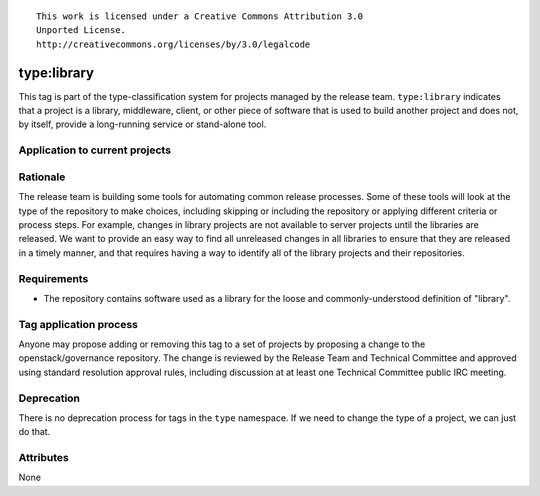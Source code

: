 ::

  This work is licensed under a Creative Commons Attribution 3.0
  Unported License.
  http://creativecommons.org/licenses/by/3.0/legalcode

.. _`tag-type:library`:

==============
 type:library
==============

This tag is part of the type-classification system for projects
managed by the release team. ``type:library`` indicates that a project
is a library, middleware, client, or other piece of software that is
used to build another project and does not, by itself, provide a
long-running service or stand-alone tool.


Application to current projects
===============================

.. tagged-projects:: type:library


Rationale
=========

The release team is building some tools for automating common release
processes. Some of these tools will look at the type of the repository
to make choices, including skipping or including the repository or
applying different criteria or process steps. For example, changes in
library projects are not available to server projects until the
libraries are released. We want to provide an easy way to find all
unreleased changes in all libraries to ensure that they are released
in a timely manner, and that requires having a way to identify all of
the library projects and their repositories.


Requirements
============

* The repository contains software used as a library for the loose and
  commonly-understood definition of "library".


Tag application process
=======================

Anyone may propose adding or removing this tag to a set of projects by
proposing a change to the openstack/governance repository. The change
is reviewed by the Release Team and Technical Committee and approved
using standard resolution approval rules, including discussion at at
least one Technical Committee public IRC meeting.

Deprecation
===========

There is no deprecation process for tags in the ``type`` namespace. If
we need to change the type of a project, we can just do that.

Attributes
==========

None
